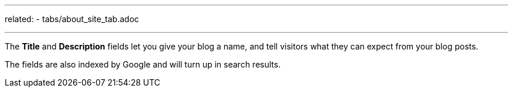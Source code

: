 ---
related:
    - tabs/about_site_tab.adoc

---

The *Title* and *Description* fields let you give your blog a name, and tell visitors what they can expect from your blog posts.

The fields are also indexed by Google and will turn up in search results.